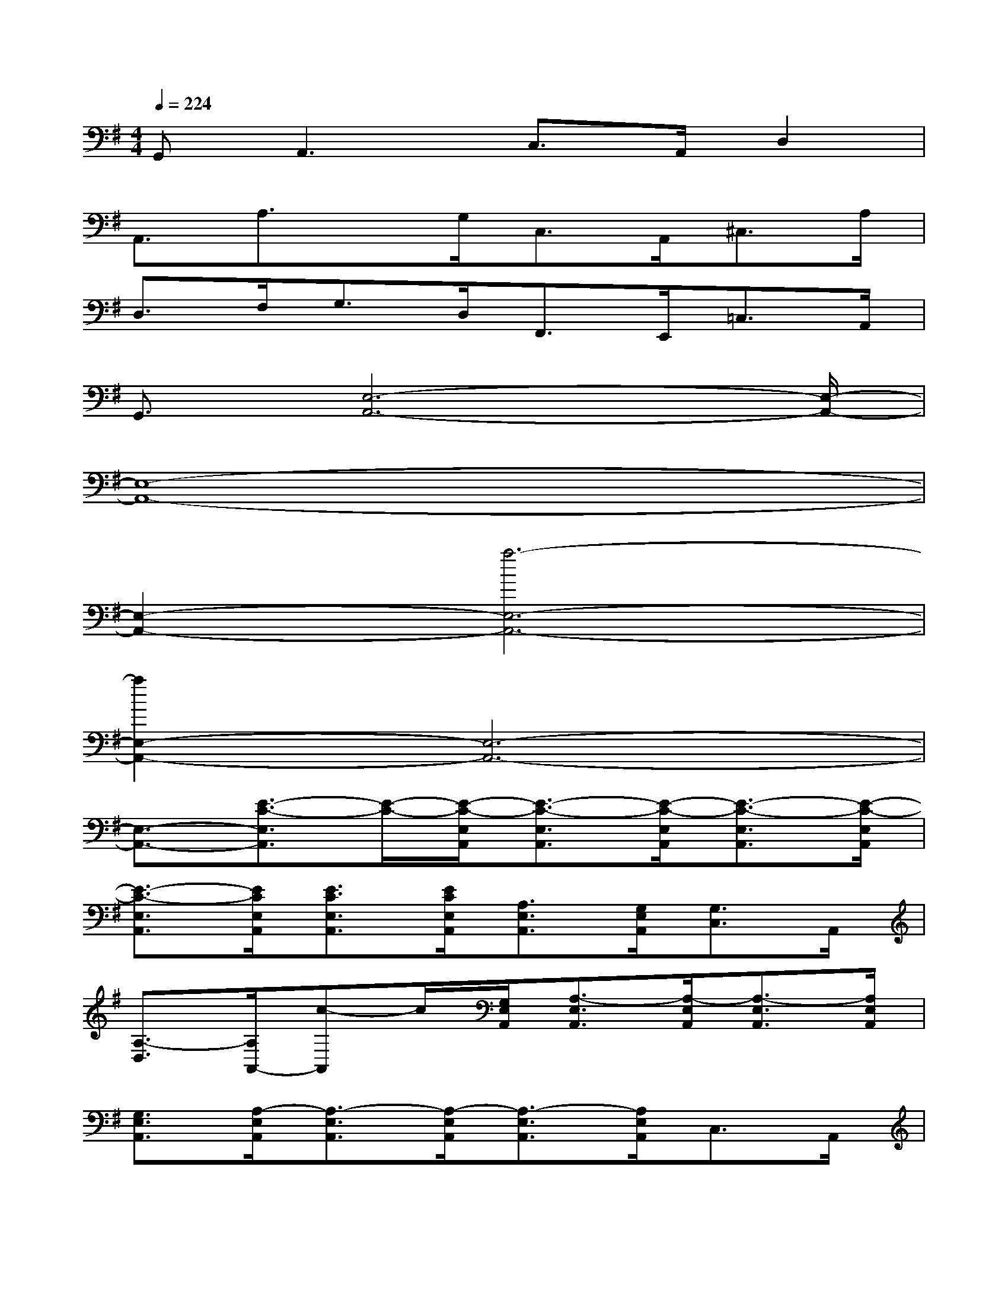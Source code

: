 X:1
T:
M:4/4
L:1/8
Q:1/4=224
K:G%1sharps
V:1
G,,2<A,,2C,>A,,D,2|
A,,3/2A,3/2x/2G,<C,A,,<^C,A,/2|
D,>F,G,>D,F,,>E,,=C,>A,,|
G,,3/2[E,6-A,,6-][E,/2-A,,/2-]|
[E,8-A,,8-]|
[E,2-A,,2-][a6-E,6-A,,6-]|
[a2E,2-A,,2-][E,6-A,,6-]|
[E,3/2-A,,3/2-][E3/2-C3/2-E,3/2A,,3/2][E/2-C/2-][E/2-C/2-E,/2A,,/2][E3/2-C3/2-E,3/2A,,3/2][E/2-C/2-E,/2A,,/2][E3/2-C3/2-E,3/2A,,3/2][E/2-C/2-E,/2A,,/2]|
[E3/2-C3/2-E,3/2A,,3/2][E/2C/2E,/2A,,/2][E3/2C3/2E,3/2A,,3/2][E/2C/2E,/2A,,/2][A,3/2E,3/2A,,3/2][G,/2E,/2A,,/2][G,3/2C,3/2]A,,/2|
[A,3/2-D,3/2][A,/2A,,/2-][c-A,,]c/2[G,/2E,/2A,,/2][A,3/2-E,3/2A,,3/2][A,/2-E,/2A,,/2][A,3/2-E,3/2A,,3/2][A,/2E,/2A,,/2]|
[G,3/2E,3/2A,,3/2][A,/2-E,/2A,,/2][A,3/2-E,3/2A,,3/2][A,/2-E,/2A,,/2][A,3/2-E,3/2A,,3/2][A,/2E,/2A,,/2]C,3/2A,,/2|
[G,3/2G,,3/2][G3/2-A,,3/2]G/2-[G/2E,/2A,,/2][A3/2E,3/2A,,3/2][F/2E,/2A,,/2][c3/2E,3/2A,,3/2][F/2E,/2A,,/2]|
[A3/2E,3/2A,,3/2][B/2E,/2A,,/2][A3/2E,3/2A,,3/2][G/2E,/2A,,/2][A3/2E,3/2A,,3/2][C/2E,/2A,,/2][G3/2C,3/2][^D/2A,,/2]|
[=D3/2D,3/2][A/2A,,/2-][GA,,]E/2-[E/2D/2E,/2A,,/2][EE,-A,,-][^D/2-E,/2A,,/2][^D/2=D/2E,/2A,,/2][CE,-A,,-][A,/2-E,/2A,,/2][A,/2G,/2E,/2A,,/2]|
[E,3/2D,3/2A,,3/2][E/2-C/2-E,/2A,,/2][ECE,-]E,/2[G,/2A,,/2][C3/2^D,3/2][A,/2-A,,/2][A,3/2-=D,3/2][A,/2A,,/2]|
C,>A,,C,3/2-[E,/2C,/2A,,/2][E,3/2D,3/2-A,,3/2][E,/2D,/2A,,/2][E,3/2C,3/2-A,,3/2][E,/2C,/2A,,/2]